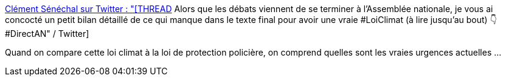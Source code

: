 :jbake-type: post
:jbake-status: published
:jbake-title: Clément Sénéchal sur Twitter : "[THREAD] Alors que les débats viennent de se terminer à l’Assemblée nationale, je vous ai concocté un petit bilan détaillé de ce qui manque dans le texte final pour avoir une vraie #LoiClimat (à lire jusqu’au bout) 👇 #DirectAN" / Twitter
:jbake-tags: france,politique,écologie,environnement,_mois_avr.,_année_2021
:jbake-date: 2021-04-18
:jbake-depth: ../
:jbake-uri: shaarli/1618741595000.adoc
:jbake-source: https://nicolas-delsaux.hd.free.fr/Shaarli?searchterm=https%3A%2F%2Ftwitter.com%2FClemSenechal%2Fstatus%2F1383493489359425542&searchtags=france+politique+%C3%A9cologie+environnement+_mois_avr.+_ann%C3%A9e_2021
:jbake-style: shaarli

https://twitter.com/ClemSenechal/status/1383493489359425542[Clément Sénéchal sur Twitter : "[THREAD] Alors que les débats viennent de se terminer à l’Assemblée nationale, je vous ai concocté un petit bilan détaillé de ce qui manque dans le texte final pour avoir une vraie #LoiClimat (à lire jusqu’au bout) 👇 #DirectAN" / Twitter]

Quand on compare cette loi climat à la loi de protection policière, on comprend quelles sont les vraies urgences actuelles ...

